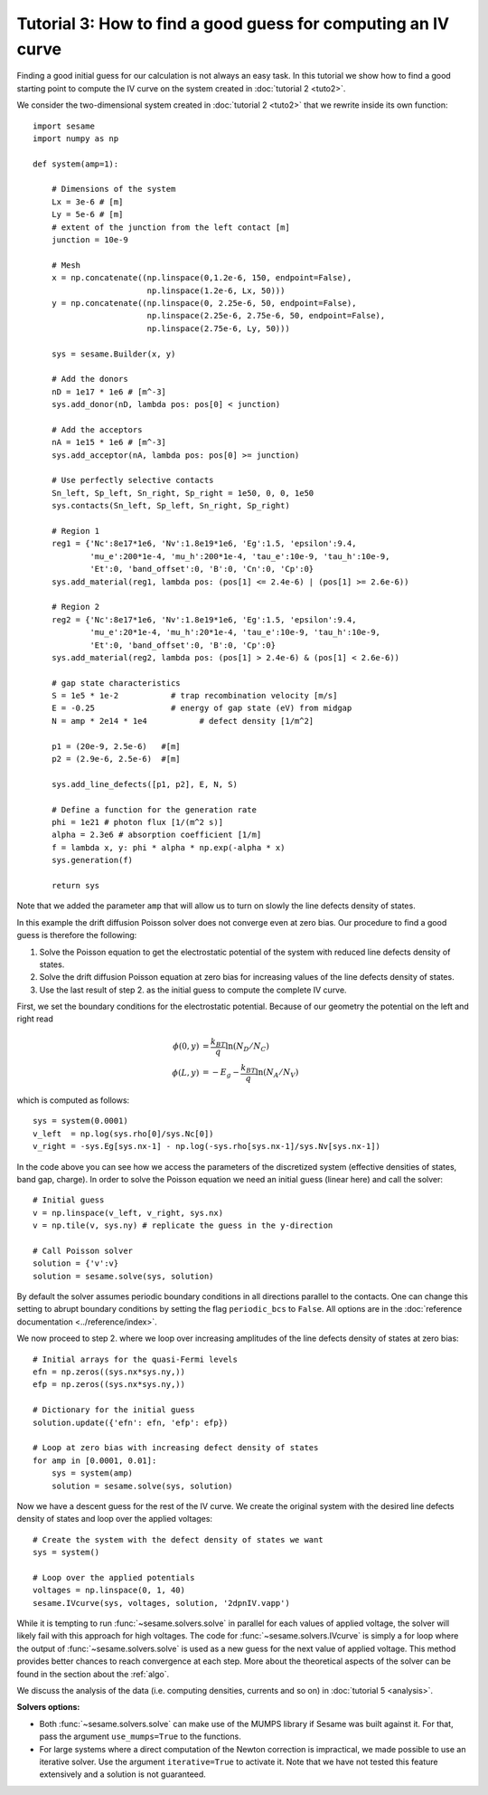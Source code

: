 Tutorial 3: How to find a good guess for computing an IV curve
----------------------------------------------------------------
Finding a good initial guess for our calculation is not always an easy task. In
this tutorial we show how to find a good starting point to compute the IV curve
on the system created in :doc:`tutorial 2 <tuto2>`.

.. seealso:: The example treated here is in the file ``jv_curve.py`` in the
   ``examples`` directory in the root directory of the distribution. 


We consider the two-dimensional system created in :doc:`tutorial 2 <tuto2>` that
we rewrite inside its own function::

    import sesame
    import numpy as np

    def system(amp=1):
        
        # Dimensions of the system
        Lx = 3e-6 # [m]
        Ly = 5e-6 # [m]
        # extent of the junction from the left contact [m]
        junction = 10e-9 

        # Mesh
        x = np.concatenate((np.linspace(0,1.2e-6, 150, endpoint=False), 
                            np.linspace(1.2e-6, Lx, 50)))
        y = np.concatenate((np.linspace(0, 2.25e-6, 50, endpoint=False), 
                            np.linspace(2.25e-6, 2.75e-6, 50, endpoint=False),
                            np.linspace(2.75e-6, Ly, 50)))

        sys = sesame.Builder(x, y)

        # Add the donors
        nD = 1e17 * 1e6 # [m^-3]
        sys.add_donor(nD, lambda pos: pos[0] < junction)

        # Add the acceptors
        nA = 1e15 * 1e6 # [m^-3]
        sys.add_acceptor(nA, lambda pos: pos[0] >= junction)

        # Use perfectly selective contacts
        Sn_left, Sp_left, Sn_right, Sp_right = 1e50, 0, 0, 1e50
        sys.contacts(Sn_left, Sp_left, Sn_right, Sp_right)

        # Region 1
        reg1 = {'Nc':8e17*1e6, 'Nv':1.8e19*1e6, 'Eg':1.5, 'epsilon':9.4,
                'mu_e':200*1e-4, 'mu_h':200*1e-4, 'tau_e':10e-9, 'tau_h':10e-9, 
                'Et':0, 'band_offset':0, 'B':0, 'Cn':0, 'Cp':0}
        sys.add_material(reg1, lambda pos: (pos[1] <= 2.4e-6) | (pos[1] >= 2.6e-6))

        # Region 2
        reg2 = {'Nc':8e17*1e6, 'Nv':1.8e19*1e6, 'Eg':1.5, 'epsilon':9.4,
                'mu_e':20*1e-4, 'mu_h':20*1e-4, 'tau_e':10e-9, 'tau_h':10e-9, 
                'Et':0, 'band_offset':0, 'B':0, 'Cp':0}
        sys.add_material(reg2, lambda pos: (pos[1] > 2.4e-6) & (pos[1] < 2.6e-6))

        # gap state characteristics
        S = 1e5 * 1e-2           # trap recombination velocity [m/s]
        E = -0.25                # energy of gap state (eV) from midgap
        N = amp * 2e14 * 1e4           # defect density [1/m^2]

        p1 = (20e-9, 2.5e-6)   #[m]
        p2 = (2.9e-6, 2.5e-6)  #[m]

        sys.add_line_defects([p1, p2], E, N, S)

        # Define a function for the generation rate
        phi = 1e21 # photon flux [1/(m^2 s)]
        alpha = 2.3e6 # absorption coefficient [1/m]
        f = lambda x, y: phi * alpha * np.exp(-alpha * x)
        sys.generation(f)

        return sys

Note that we added the parameter ``amp`` that will allow us to turn on slowly
the line defects density of states.

In this example the drift diffusion Poisson solver does not converge even at
zero bias. Our procedure to find a good guess is therefore the following:

1. Solve the Poisson equation to get the electrostatic potential of the system
   with reduced line defects density of states.
2. Solve the drift diffusion Poisson equation at zero bias for increasing values
   of the line defects density of states.
3. Use the last result of step 2. as the initial guess to compute the
   complete IV curve.

First, we set the boundary conditions for the electrostatic potential. Because
of our geometry the potential on the left and right read

.. math::
   \phi(0, y) &= \frac{k_BT}{q}\ln\left(N_D/N_C \right)\\
   \phi(L, y) &= -E_g - \frac{k_BT}{q}\ln\left(N_A/N_V \right)

which is computed as follows::
    
    sys = system(0.0001)
    v_left  = np.log(sys.rho[0]/sys.Nc[0])
    v_right = -sys.Eg[sys.nx-1] - np.log(-sys.rho[sys.nx-1]/sys.Nv[sys.nx-1])

In the code above you can see how we access the parameters of the discretized
system (effective densities of states, band gap, charge).  In order to solve the
Poisson equation we need an initial guess (linear here) and call the solver::

    # Initial guess
    v = np.linspace(v_left, v_right, sys.nx)
    v = np.tile(v, sys.ny) # replicate the guess in the y-direction

    # Call Poisson solver
    solution = {'v':v}
    solution = sesame.solve(sys, solution)

By default the solver assumes periodic boundary conditions in all directions
parallel to the contacts. One can change this setting to abrupt boundary
conditions by setting the flag ``periodic_bcs`` to ``False``. All options are in
the :doc:`reference documentation <../reference/index>`.

We now proceed to step 2. where we loop over increasing amplitudes of the line
defects density of states at zero bias::

    # Initial arrays for the quasi-Fermi levels
    efn = np.zeros((sys.nx*sys.ny,))
    efp = np.zeros((sys.nx*sys.ny,))

    # Dictionary for the initial guess
    solution.update({'efn': efn, 'efp': efp})

    # Loop at zero bias with increasing defect density of states
    for amp in [0.0001, 0.01]:
        sys = system(amp)
        solution = sesame.solve(sys, solution)

Now we have a descent guess for the rest of the IV curve. We create the original
system with the desired line defects density of states and loop over the applied
voltages::

    # Create the system with the defect density of states we want
    sys = system()

    # Loop over the applied potentials
    voltages = np.linspace(0, 1, 40)
    sesame.IVcurve(sys, voltages, solution, '2dpnIV.vapp')

While it is tempting to run :func:`~sesame.solvers.solve` in parallel for each
values of applied voltage, the solver will likely fail with this approach for
high voltages. The code for :func:`~sesame.solvers.IVcurve` is simply a for loop
where the output of :func:`~sesame.solvers.solve` is used as a new guess for the
next value of applied voltage. This method provides better chances to reach
convergence at each step. More about the theoretical aspects of the solver can
be found in the section about the :ref:`algo`.

We discuss the analysis of the data (i.e. computing densities, currents and so
on) in :doc:`tutorial 5 <analysis>`.

**Solvers options:** 

* Both :func:`~sesame.solvers.solve` can make use of the MUMPS library if Sesame
  was built against it. For that, pass the argument ``use_mumps=True`` to the
  functions. 

* For large systems where a direct computation of the Newton correction
  is impractical, we made possible to use an iterative solver. Use the argument
  ``iterative=True`` to activate it. Note that we have not tested this feature
  extensively and a solution is not guaranteed.
